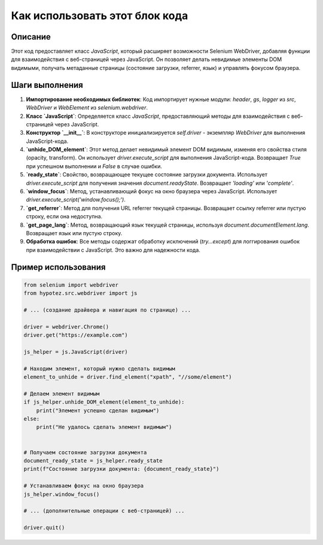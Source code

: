 Как использовать этот блок кода
=========================================================================================

Описание
-------------------------
Этот код предоставляет класс `JavaScript`, который расширяет возможности Selenium WebDriver, добавляя функции для взаимодействия с веб-страницей через JavaScript.  Он позволяет делать невидимые элементы DOM видимыми, получать метаданные страницы (состояние загрузки, referrer, язык) и управлять фокусом браузера.

Шаги выполнения
-------------------------
1. **Импортирование необходимых библиотек**: Код импортирует нужные модули: `header`, `gs`, `logger` из `src`, `WebDriver` и `WebElement` из `selenium.webdriver`.

2. **Класс `JavaScript`**: Определяется класс `JavaScript`, предоставляющий методы для взаимодействия с веб-страницей через JavaScript.

3. **Конструктор `__init__`**: В конструкторе инициализируется `self.driver` - экземпляр `WebDriver` для выполнения JavaScript-кода.

4. **`unhide_DOM_element`**: Этот метод делает невидимый элемент DOM видимым, изменяя его свойства стиля (opacity, transform). Он использует `driver.execute_script` для выполнения JavaScript-кода.  Возвращает `True` при успешном выполнении и `False` в случае ошибки.

5. **`ready_state`**:  Свойство, возвращающее текущее состояние загрузки документа. Использует `driver.execute_script` для получения значения `document.readyState`. Возвращает `'loading'` или `'complete'`.

6. **`window_focus`**: Метод, устанавливающий фокус на окно браузера через JavaScript.  Использует `driver.execute_script('window.focus();')`.

7. **`get_referrer`**: Метод для получения URL referrer текущей страницы. Возвращает ссылку referrer или пустую строку, если она недоступна.

8. **`get_page_lang`**: Метод, возвращающий язык текущей страницы, используя `document.documentElement.lang`. Возвращает язык или пустую строку.

9. **Обработка ошибок**:  Все методы содержат обработку исключений (`try...except`) для логгирования ошибок при взаимодействии с JavaScript.  Это важно для надежности кода.

Пример использования
-------------------------
.. code-block:: python

    from selenium import webdriver
    from hypotez.src.webdriver import js

    # ... (создание драйвера и навигация по странице) ...

    driver = webdriver.Chrome()
    driver.get("https://example.com")

    js_helper = js.JavaScript(driver)

    # Находим элемент, который нужно сделать видимым
    element_to_unhide = driver.find_element("xpath", "//some/element")

    # Делаем элемент видимым
    if js_helper.unhide_DOM_element(element_to_unhide):
        print("Элемент успешно сделан видимым")
    else:
        print("Не удалось сделать элемент видимым")


    # Получаем состояние загрузки документа
    document_ready_state = js_helper.ready_state
    print(f"Состояние загрузки документа: {document_ready_state}")

    # Устанавливаем фокус на окно браузера
    js_helper.window_focus()

    # ... (дополнительные операции с веб-страницей) ...

    driver.quit()